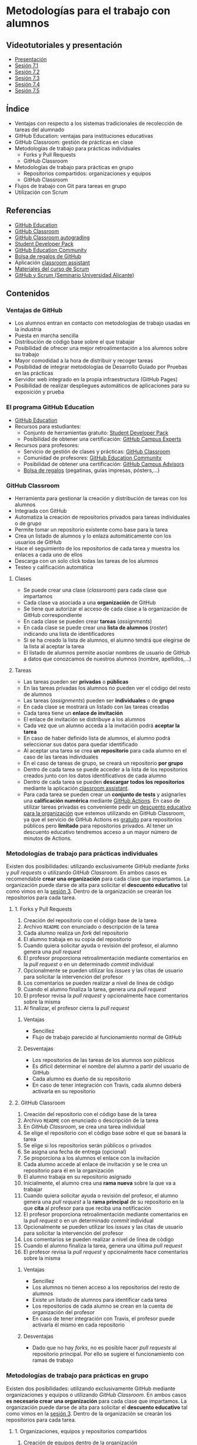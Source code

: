 * Metodologías para el trabajo con alumnos
[[./imagenes/Logotipo_ME_FP_GV_FSE.png]]

** Videotutoriales y presentación
- [[https://pedroprieto.github.io/curso-github/presentaciones/sesion-7-presentacion.html][Presentación]]
- [[https://youtu.be/Mz5Eypb3Lew][Sesión 7.1]]
- [[https://youtu.be/naX3nSnAFHo][Sesión 7.2]]
- [[https://youtu.be/7dpYStXPLCs][Sesión 7.3]]
- [[https://youtu.be/Vw_ebcGK4oE][Sesión 7.4]]
- [[https://youtu.be/W9iF1dnIOqo][Sesión 7.5]]

** Índice
- Ventajas con respecto a los sistemas tradicionales de recolección de tareas del alumnado
- GitHub Education: ventajas para instituciones educativas
- GitHub Classroom: gestión de prácticas en clase
- Metodologías de trabajo para prácticas individuales
  - Forks y Pull Requests
  - GitHub Classroom
- Metodologías de trabajo para prácticas en grupo
  - Repositorios compartidos: organizaciones y equipos
  - GitHub Classroom
- Flujos de trabajo con Git para tareas en grupo
- Utilización con Scrum

** Referencias
- [[https://education.github.com/][GitHub Education]]
- [[https://classroom.github.com/][GitHub Classroom]]
- [[https://classroom.github.com/help/auto-grading][GitHub Classroom autograding]]
- [[https://education.github.com/pack][Student Developer Pack]]
- [[https://education.github.community/][GitHub Education Community]]
- [[https://education.github.community/t/shopping-bags-get-a-github-swag-bag-for-your-classroom/33][Bolsa de regalos de GitHub]] 
- Aplicación [[https://github.com/education/classroom-assistant][classroom assistant]]
- [[https://pedroprieto.github.io/curso_scrum/][Materiales del curso de Scrum]]
- [[https://pedroprieto.github.io/presentacion_git_scrum/][GitHub y Scrum (Seminario Universidad Alicante)]]

** Contenidos
*** Ventajas de GitHub
- Los alumnos entran en contacto con metodologías de trabajo usadas en la industria
- Puesta en marcha sencilla
- Distribución de código base sobre el que trabajar
- Posibilidad de ofrecer una mejor retroalimentación a los alumnos sobre su trabajo
- Mayor comodidad a la hora de distribuir y recoger tareas
- Posibilidad de integrar metodologías de Desarrollo Guiado por Pruebas en las prácticas
- Servidor web integrado en la propia infraestructura (GitHub Pages)
- Posibilidad de realizar despliegues automáticos de aplicaciones para su exposición y prueba

*** El programa GitHub Education
- [[https://education.github.com/][GitHub Education]]
- Recursos para estudiantes:
  - Conjunto de herramientas gratuito: [[https://education.github.com/pack][Student Developer Pack]]
  - Posibilidad de obtener una certificación: [[https://education.github.com/students/experts][GitHub Campus Experts]]
- Recursos para profesores:
  - Servicio de gestión de clases y prácticas: [[https://classroom.github.com/][GitHub Classroom]]
  - Comunidad de profesores: [[https://education.github.community/][GitHub Education Community]] 
  - Posibilidad de obtener una certificación: [[https://education.github.com/teachers/advisors][GitHub Campus Advisors]]
  - [[https://education.github.community/t/shopping-bags-get-a-github-swag-bag-for-your-classroom/33][Bolsa de regalos]] (pegatinas, guías impresas, pósters,...)

*** GitHub Classroom
- Herramienta para gestionar la creación y distribución de tareas con los alumnos
- Integrada con GitHub
- Automatiza la creación de repositorios privados para tareas individuales o de grupo
- Permite tomar un repositorio existente como base para la tarea
- Crea un listado de alumnos y lo enlaza automáticamente con los usuarios de GitHub
- Hace el seguimiento de los repositorios de cada tarea y muestra los enlaces a cada uno de ellos
- Descarga con un solo click todas las tareas de los alumnos
- Testeo y calificación automática

**** Clases
- Se puede crear una clase (/classroom/) para cada clase que impartamos
- Cada clase va asociada a una *organización* de GitHub
- Se tiene que autorizar el acceso de cada clase a la organización de GitHub correspondiente
- En cada clase se pueden crear *tareas* (/assignments/)
- En cada clase se puede crear una *lista de alumnos* (/roster/) indicando una lista de identificadores
- Si se ha creado la lista de alumnos, el alumno tendrá que elegirse de la lista al aceptar la tarea
- El listado de alumnos permite asociar nombres de usuario de GitHub a datos que conozcamos de nuestros alumnos (nombre, apellidos,...)

**** Tareas
- Las tareas pueden ser *privadas* o *públicas*
- En las tareas privadas los alumnos no pueden ver el código del resto de alumnos
- Las tareas (/assignments/) pueden ser *individuales* o de *grupo*
- En cada clase se mostrará un listado con las tareas creadas
- Cada tarea tiene un *enlace de invitación*
- El enlace de invitación se distribuye a los alumnos
- Cada vez que un alumno acceda a la invitación podrá *aceptar la tarea*
- En caso de haber definido lista de alumnos, el alumno podrá seleccionar sus datos para quedar identificado
- Al aceptar una tarea se crea *un repositorio* para cada alumno en el caso de las tareas individuales
- En el caso de tareas de grupo, se creará un repositorio *por grupo*
- Dentro de cada tarea se puede acceder a la lista de los repositorios creados junto con los datos identificativos de cada alumno
- Dentro de cada tarea se pueden *descargar todos los repositorios* mediante la aplicación [[https://classroom.github.com/assistant][classroom assistant]].
- Para cada tarea se pueden crear un *conjunto de tests* y asignarles una *calificación numérica* mediante [[https://docs.github.com/en/education/manage-coursework-with-github-classroom/use-autograding][GitHub Actions]]. En caso de utilizar tareas privadas es conveniente pedir un [[https://education.github.com/][descuento educativo para la organización]] que estemos utilizando en GitHub Classroom, ya que el servicio de GitHub Actions es [[https://github.com/pricing][gratuito]] para repositorios públicos pero *limitado* para repositorios privados. Al tener un descuento educativo tendremos acceso a un mayor número de minutos de Actions.

*** Metodologías de trabajo para prácticas individuales
Existen dos posibilidades: utilizando exclusivamente GitHub mediante /forks/ y /pull requests/ o utilizando /GitHub Classroom/. En ambos casos es recomendable *crear una organización* para cada clase que impartamos. La organización puede darse de alta para solicitar el *descuento educativo* tal como vimos en la [[file:sesion-3.org][sesión 3]]. Dentro de la organización se crearán los repositorios para cada tarea.

**** 1. Forks y Pull Requests
1. Creación del repositorio con el código base de la tarea
2. Archivo ~README~ con enunciado o descripción de la tarea
3. Cada alumno realiza un /fork/ del repositorio
4. El alumno trabaja en su copia del repositorio
5. Cuando quiera solicitar ayuda o revisión del profesor, el alumno genera una /pull request/
6. El profesor proporciona retroalimentación mediante comentarios en la /pull request/ o en un determinado /commit/ individual
7. Opcionalmente se pueden utilizar los /issues/ y las citas de usuario para solicitar la intervención del profesor
8. Los comentarios se pueden realizar a nivel de línea de código
9. Cuando el alumno finaliza la tarea, genera una /pull request/
10. El profesor revisa la /pull request/ y opcionalmente hace comentarios sobre la misma
11. Al finalizar, el profesor cierra la /pull request/

***** Ventajas
- Sencillez
- Flujo de trabajo parecido al funcionamiento normal de GitHub

***** Desventajas
- Los repositorios de las tareas de los alumnos son públicos
- Es difícil determinar el nombre del alumno a partir del usuario de GitHub
- Cada alumno es dueño de su repositorio
- En caso de tener integración con Travis, cada alumno deberá activarla en su repositorio

**** 2. GitHub Classroom
1. Creación del repositorio con el código base de la tarea
2. Archivo ~README~ con enunciado o descripción de la tarea
3. En /GitHub Classroom/, se crea una tarea individual
4. Se elige el repositorio con el código base sobre el que se basará la tarea
5. Se elige si los repositorios serán públicos o privados
6. Se asigna una fecha de entrega (opcional)
7. Se proporciona a los alumnos el enlace con la invitación
8. Cada alumno accede al enlace de invitación y se le crea un repositorio para él en la organización
9. El alumno trabaja en su repositorio asignado
10. Inicialmente, el alumno crea una *rama nueva* sobre la que va a trabajar
11. Cuando quiera solicitar ayuda o revisión del profesor, el alumno genera una /pull request/ a la *rama principal* de su repositorio en la que *cita* al profesor para que reciba una notificación
12. El profesor proporciona retroalimentación mediante comentarios en la /pull request/ o en un determinado /commit/ individual
13. Opcionalmente se pueden utilizar los /issues/ y las citas de usuario para solicitar la intervención del profesor
14. Los comentarios se pueden realizar a nivel de línea de código
15. Cuando el alumno finaliza la tarea, genera una última /pull request/
16. El profesor revisa la /pull request/ y opcionalmente hace comentarios sobre la misma

***** Ventajas
- Sencillez
- Los alumnos no tienen acceso a los repositorios del resto de alumnos
- Existe un listado de alumnos para identificar cada tarea
- Los repositorios de cada alumno se crean en la cuenta de organización del profesor
- En caso de tener integración con Travis, el profesor puede activarla él mismo en cada repositorio

***** Desventajas
- Dado que no hay /forks/, no es posible hacer /pull requests/ al repositorio principal. Por ello se sugiere el funcionamiento con ramas de trabajo

*** Metodologías de trabajo para prácticas en grupo
Existen dos posibilidades: utilizando exclusivamente GitHub mediante organizaciones y equipos o utilizando /GitHub Classroom/. En ambos casos *es necesario crear una organización* para cada clase que impartamos. La organización puede darse de alta para solicitar el *descuento educativo* tal como vimos en la [[file:sesion-3.org][sesión 3]]. Dentro de la organización se crearán los repositorios para cada tarea.

**** 1. Organizaciones, equipos y repositorios compartidos
1. Creación de equipos dentro de la organización
2. Invitación de los alumnos para que formen parte de cada equipo
3. Creación de un repositorio para cada equipo con el código base de la tarea
4. Archivo ~README~ con enunciado o descripción de la tarea
5. Opcionalmente, configuración de los repositorios para su uso con Travis
6. Asignación de los repositorios a los equipos correspondientes (recomendable permisos de *escritura*, /write/)
7. Cada equipo puede escribir en su repositorio asignado exclusivamente
8. Cada miembro del equipo crea una *rama personal* para su trabajo
9. Se sigue el flujo de trabajo definido para *prácticas en grupo* (ver apartado siguiente)
10. Las integraciones se realizan mediante /pull requests/ a la rama principal del repositorio del equipo
11. En las /pull request/ se puede citar al profesor para su intervención
12. El profesor proporciona retroalimentación mediante comentarios en la /pull request/ o en un determinado /commit/ individual
13. Opcionalmente se pueden utilizar los /issues/ y las citas de usuario para solicitar la intervención del profesor

***** Ventajas
- Flujo de trabajo parecido al funcionamiento normal de GitHub

***** Desventajas
- La puesta en marcha implica varios pasos
- Es difícil determinar el nombre del alumno a partir del usuario de GitHub
- Es necesario crear un repositorio por cada equipo y subir el código común en todos

**** 2. GitHub Classroom
1. Creación del repositorio con el código base de la tarea
2. Archivo ~README~ con enunciado o descripción de la tarea
3. En /GitHub Classroom/, se crea una tarea de grupo
4. Se elige el repositorio con el código base sobre el que se basará la tarea
5. Se elige si los repositorios serán públicos o privados
6. Se asigna una fecha de entrega (opcional)
7. Se indica el tamaño máximo de los equipos
8. Se proporciona a los alumnos el enlace con la invitación
9. Cada alumno accede al enlace de invitación y crea un equipo nuevo o elige uno existente
10. Se crea automáticamente un repositorio para cada equipo en la organización
5. Opcionalmente, configuración de los repositorios creados para su uso con Travis
12. Cada equipo puede escribir en su repositorio asignado exclusivamente
13. Cada miembro del equipo crea una *rama personal* para su trabajo
14. Se sigue el flujo de trabajo definido para *prácticas en grupo* (ver apartado siguiente)
15. Las integraciones se realizan mediante /pull requests/ a la rama principal del repositorio del equipo
16. En las /pull request/ se puede citar al profesor para su intervención
17. El profesor proporciona retroalimentación mediante comentarios en la /pull request/ o en un determinado /commit/ individual
18. Opcionalmente se pueden utilizar los /issues/ y las citas de usuario para solicitar la intervención del profesor

***** Ventajas
- Sencillez
- Existe un listado de alumnos para identificar cada tarea

***** Desventajas
- En caso de querer hacer los equipos el profesor, es necesario supervisar el proceso de asignación para que cada alumno se apunte al equipo que debe

*** Flujo de trabajo con Git para tareas en grupo
A continuación se muestra un ejemplo de flujo de trabajo de Git para grupos. Existen muchas otras posibilidades, pero considero que ésta es de las que menos problemas pueden presentar. 

Este flujo de trabajo está basado en *repositorios compartidos* (/shared repositories/), donde todos los miembros del equipo de desarrollo tienen permisos para realizar cambios (pueden hacer /push/). 

Para evitar la aparición de conflictos, cada usuario realizará sus cambios en una *rama* distinta. De esta manera los cambios que haga un usuario no afectarán al resto. Una vez *finalizado el trabajo*, el usuario *incorporará* los cambios realizados en su rama a la *rama principal* (/merge/).

*IMPORTANTE*. En todos los comandos se considera que la rama de trabajo principal es /master/.

#+begin_src plantuml :file ./imagenes/git_workflow.png :exports results
@startuml

start
if (¿El repositorio está clonado?) then (no)
  :Clonar repo;
  note left
    ""git clone NOMBRE_REPO""
  end note
else(sí)
endif
:Ver en qué rama
estoy;
note left
  ""git status""
end note
if (¿Estoy en mi rama personal?) then (no)
  if (¿Existe mi rama personal
  en GitHub?) then (no)
    :Crear rama;
    note left
      ""git branch MI_RAMA""
    end note
  else (sí)
  endif
  :Cambiar a
  mi rama;
  note left
    ""git checkout MI_RAMA""
  end note
  :Push a GitHub
  y enlazar rama;
  note left
    ""git push -u origin MI_RAMA""
  end note
else (sí)
endif
:Actualizar rama
desde GitHub;
note left
  ""git pull""
  ====
  Sólo funciona si la rama
  está enlazada. Para enlazarla:
  ""git push -u origin MI_RAMA""
end note

repeat
repeat

if (¿Hay cambios para añadir?) then (sí)
  :Añadir a stage;
  note left
    ""git add .""
  end note
  :Commit;
  note left
    ""git commit -m "Mensaje"""
  end note
else (no)
endif
if (¿Hay nuevos cambios en la
rama principal en GitHub?) then (sí)
  :Actualizar cambios;
  note left
    ""git fetch origin""
  end note
  :Fusionar cambios en mi rama;
  note left
    ""git merge origin/master""
  end note
  if (¿Mensaje de conflicto?) then (sí)
    :Arreglar conflictos;
    note left
      Ver qué archivos 
      están afectados (rojo).
      Arreglar conflictos.
    end note
  else (no)
  endif
else (no)
endif
:Subir mi rama
a GitHub;
note left
  ""git push origin MI_RAMA""
  ====
  Si has asociado la rama
  puedes hacer simplemente:
  ""git push""
  ====
  Para enlazar la rama:
  ""git push -u origin MI_RAMA""
end note

repeat while (¿Funcionalidad terminada?) is (no)

:Crear Pull Request
en GitHub.com;
:Revisar y hacer
comentarios (opcional);
:Aceptar y fusionar
Pull Request;

repeat while (¿He terminado?) is (no)

stop

@enduml
#+END_SRC

#+RESULTS:
[[file:./imagenes/git_workflow.png]]

*** Utilización con Scrum
A continuación se indican algunas estrategias que podéis utilizar para combinar [[https://es.wikipedia.org/wiki/Scrum_(desarrollo_de_software)][Scrum]] y GitHub en las prácticas de grupo con los alumnos. Si queréis profundizar un poco más sobre Scrum podéis acceder a [[https://pedroprieto.github.io/curso_scrum/][este enlace]] con los materiales que utilicé en un curso específico sobre este marco de trabajo.

**** Estrategias
  - Organizaciones de GitHub
    - Gestión de equipos
    - Gestión de repositorios compartidos
  - Utilización de ramas
    - Ramas personales
    - Rama principal de integración
**** Backlog / issues
  - Creación de una /milestone/ para hacer referencia a los objetivos del sprint
  - Cada /issue/ puede hacer referencia a una historia o una tarea
  - Las historias que vayan a realizarse en el sprint (/sprint backlog/) se asignan a la /milestone/
  - Pueden utilizarse las etiquetas para indicar la dificultad o duración (tallas de camiseta)
  - Para indicar que una persona está trabajando en una tarea se asigna a dicha tarea
  - Se pueden utilizar los proyectos como /scrum board/
**** Scrum Board / Proyectos
  [[file:imagenes/projects.png]]
**** Estimación de tareas / etiquetas
  [[file:imagenes/tareas_estimacion.png]]
**** Daily Scrum
  - Cada día se realiza la reunión (entre 5 y 15 minutos)
  - Cada persona indica qué tareas ha realizado y cierra los /issues/ que tenga pendientes.
  - Cada persona indica qué trabajo va a realizar hoy y se asigna los /issues/ correspondientes
  - Se evalúan los impedimentos que haya
**** Para mayor integración: ZenHub
  [[https://upload.wikimedia.org/wikipedia/commons/thumb/2/26/ZenHub_Board.png/640px-ZenHub_Board.png]]

** Tareas
*** 1. Creación de tareas individuales con GitHub Classroom
 1. Crea un repositorio denominado ~sesion7-tarea-individual~ en la organización creada en la sesión 3 que contenga:
    - Un archivo ~README.md~ con el enunciado de una práctica (puedes utilizar alguna de tus clases o un enunciado inventado)
    - Un archivo ~LICENSE~ con la licencia que desees
 2. Crea una cuenta en GitHub Classroom enlazándola con tu cuenta de GitHub.
 3. Crea una *clase* denominada ~curso-github-sesion-7~ en GitHub Classroom y asóciala a la organización creada en la sesión 3.
 4. Añade a la clase un listado de alumnos que contenga los campos *nombre* y *apellidos*. Añade los datos de *dos alumnos inventados* al listado.
 5. Crea una *tarea individual* en la clase ~curso-github-sesion-7~:
    - Debe utilizar como base el repositorio ~sesion7-tarea-individual~
    - Introducir una fecha de entrega
 6. Envíame la URL de la invitación a través de la mensajería de equipo de la organización.
 7. Una vez haya aceptado la invitación, haz las siguientes capturas de pantalla:
    - Captura del repositorio creado para mi en la organización
    - Captura de la vista de la tarea en GitHub Classroom donde aparezca el enlace a mi repositorio y mi usuario

*** 2. Creación de tareas en grupo con GitHub Classroom
 1. Crea un repositorio denominado ~sesion7-tarea-grupo~ en la organización creada en la sesión 3 que contenga:
    - Un archivo ~README.md~ con el enunciado de una práctica (puedes utilizar alguna de tus clases o un enunciado inventado)
    - Un archivo ~LICENSE~ con la licencia que desees
 2. Crea una *tarea de grupo* en la clase ~curso-github-sesion-7~:
    - Debe utilizar como base el repositorio ~sesion7-tarea-grupo~
    - Introducir una fecha de entrega
    - Número máximo de personas por grupo: 4
 3. Envíame la URL de la invitación a través de la mensajería de equipo de la organización.
 4. Una vez haya aceptado la invitación, haz las siguientes capturas de pantalla:
    - Captura del repositorio creado para mi equipo en la organización
    - Captura de la vista de la tarea en GitHub Classroom donde aparezca el enlace al repositorio de mi equipo

** Entrega de la tarea
Una vez terminadas las tareas envíame una notificación a mi usuario de GitHub a través del *equipo* de la organización creada en la sesión 3. Incluye las *4 capturas* de pantalla pedidas en la notificación.

No hay que subir ningún archivo en la tarea de la plataforma Moodle del Cefire.
